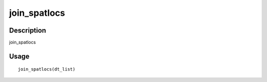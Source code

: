 join_spatlocs
-------------

Description
~~~~~~~~~~~

join_spatlocs

Usage
~~~~~

::

   join_spatlocs(dt_list)
